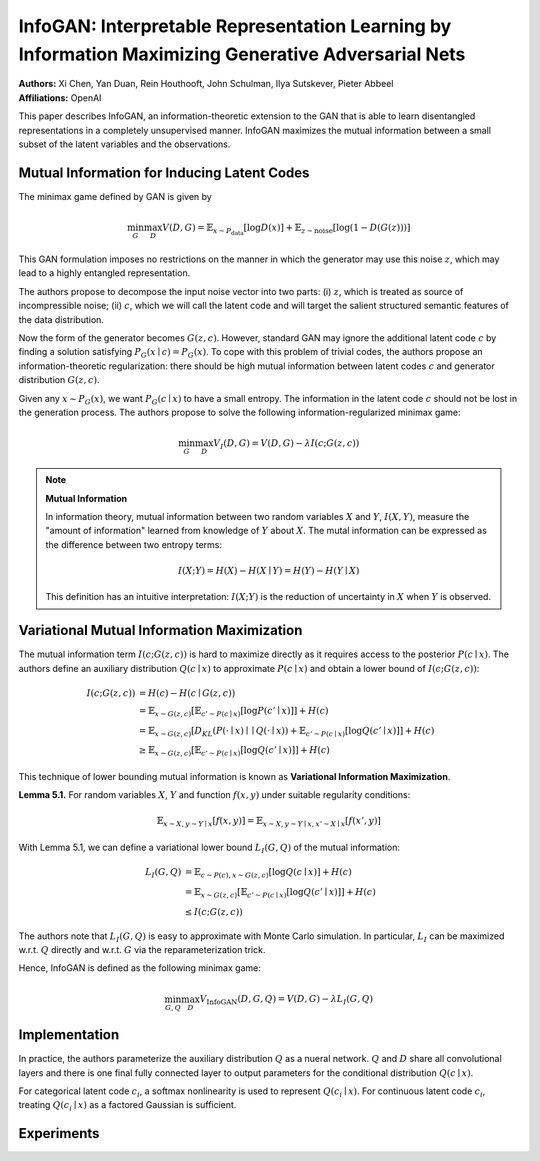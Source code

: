 InfoGAN: Interpretable Representation Learning by Information Maximizing Generative Adversarial Nets
=====================================

| **Authors:** Xi Chen, Yan Duan, Rein Houthooft, John Schulman, Ilya Sutskever, Pieter Abbeel
| **Affiliations:** OpenAI

This paper describes InfoGAN, an information-theoretic extension to the GAN that is able to learn disentangled representations in a completely unsupervised manner. InfoGAN maximizes the mutual information between a small subset of the latent variables and the observations.

Mutual Information for Inducing Latent Codes
-------------------------------------

The minimax game defined by GAN is given by

.. math::

   \min_G \max_D V(D, G) = \mathbb{E}_{x \sim P_\text{data}} [\log D(x)] + \mathbb{E}_{z \sim \text{noise}}[\log (1 - D(G(z)))]

This GAN formulation imposes no restrictions on the manner in which the generator may use this noise :math:`z`, which may lead to a highly entangled representation.

The authors propose to decompose the input noise vector into two parts: (i) :math:`z`, which is treated as source of incompressible noise; (ii) :math:`c`, which we will call the latent code and will target the salient structured semantic features of the data distribution.

Now the form of the generator becomes :math:`G(z, c)`. However, standard GAN may ignore the additional latent code :math:`c` by finding a solution satisfying :math:`P_G(x \mid c) = P_G(x)`. To cope with this problem of trivial codes, the authors propose an information-theoretic regularization: there should be high mutual information between latent codes :math:`c` and generator distribution :math:`G(z, c)`.

Given any :math:`x \sim P_G(x)`, we want :math:`P_G(c \mid x)` to have a small entropy. The information in the latent code :math:`c` should not be lost in the generation process. The authors propose to solve the following information-regularized minimax game:

.. math::

   \min_G \max_D V_I(D, G) = V(D, G) - \lambda I(c; G(z, c))

.. note::

   **Mutual Information**

   In information theory, mutual information between two random variables :math:`X` and :math:`Y`, :math:`I(X, Y)`, measure the "amount of information" learned from knowledge of :math:`Y` about :math:`X`. The mutal information can be expressed as the difference between two entropy terms:

   .. math::

      I(X; Y) = H(X) - H(X \mid Y) = H(Y) - H(Y \mid X)

   This definition has an intuitive interpretation: :math:`I(X; Y)` is the reduction of uncertainty in :math:`X` when :math:`Y` is observed.

Variational Mutual Information Maximization
-------------------------------------

The mutual information term :math:`I(c; G(z, c))` is hard to maximize directly as it requires access to the posterior :math:`P(c \mid x)`. The authors define an auxiliary distribution :math:`Q(c \mid x)` to approximate :math:`P(c \mid x)` and obtain a lower bound of :math:`I(c; G(z, c))`:

.. math::

   I(c; G(z, c)) & = H(c) - H(c \mid G(z, c)) \\
   & = \mathbb{E}_{x \sim G(z, c)}[\mathbb{E}_{c' \sim P(c \mid x)}[\log P(c' \mid x)]] + H(c) \\
   & = \mathbb{E}_{x \sim G(z, c)}[D_{KL}(P(\cdot \mid x) \mid\mid Q(\cdot \mid x)) + \mathbb{E}_{c' \sim P(c \mid x)}[\log Q(c' \mid x)]] + H(c) \\
   & \geq \mathbb{E}_{x \sim G(z, c)}[\mathbb{E}_{c' \sim P(c \mid x)}[\log Q(c' \mid x)]] + H(c)

This technique of lower bounding mutual information is known as **Variational Information Maximization**.

**Lemma 5.1.** For random variables :math:`X`, :math:`Y` and function :math:`f(x, y)` under suitable regularity conditions:

.. math::

   \mathbb{E}_{x \sim X, y \sim Y \mid x} [f(x, y)] = \mathbb{E}_{x \sim X, y \sim Y \mid x, x' \sim X \mid x}[f(x', y)]

With Lemma 5.1, we can define a variational lower bound :math:`L_I(G, Q)` of the mutual information:

.. math::

   L_I(G, Q) & = \mathbb{E}_{c \sim P(c), x \sim G(z, c)}[\log Q(c \mid x)] + H(c) \\
   & = \mathbb{E}_{x \sim G(z, c)}[\mathbb{E}_{c' \sim P(c \mid x)}[\log Q(c' \mid x)]] + H(c) \\
   & \leq I(c; G(z, c))

The authors note that :math:`L_I(G, Q)` is easy to approximate with Monte Carlo simulation. In particular, :math:`L_I` can be maximized w.r.t. :math:`Q` directly and w.r.t. :math:`G` via the reparameterization trick.

Hence, InfoGAN is defined as the following minimax game:

.. math::

   \min_{G, Q}\max_D V_\text{InfoGAN}(D, G, Q) = V(D, G) - \lambda L_I(G, Q)

Implementation
-------------------------------------

In practice, the authors parameterize the auxiliary distribution :math:`Q` as a nueral network. :math:`Q` and :math:`D` share all convolutional layers and there is one final fully connected layer to output parameters for the conditional distribution :math:`Q(c \mid x)`.

For categorical latent code :math:`c_i`, a softmax nonlinearity is used to represent :math:`Q(c_i \mid x)`. For continuous latent code :math:`c_i`, treating :math:`Q(c_i \mid x)` as a factored Gaussian is sufficient.

Experiments
-------------------------------------

.. image:: figures/infogan-1.png
   :width: 360pt
